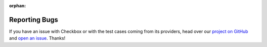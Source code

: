 :orphan:

Reporting Bugs
==============

If you have an issue with Checkbox or with the test cases coming from its
providers, head over our `project on GitHub`_ and `open an issue`_. Thanks!

.. _project on Github: https://github.com/canonical/checkbox/
.. _open an issue: https://github.com/canonical/checkbox/issues/new/choose
